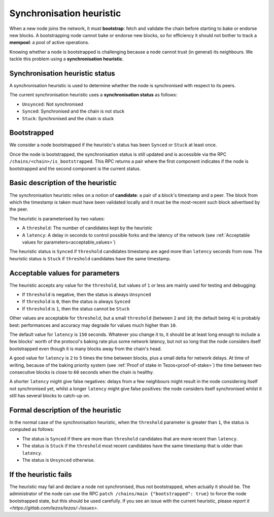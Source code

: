 Synchronisation heuristic
=========================

When a new node joins the network, it must **bootstrap**: fetch and
validate the chain before starting to bake or endorse new blocks. A
bootstrapping node cannot bake or endorse new blocks, so for
efficiency it should not bother to track a **mempool**: a pool of
active operations.

Knowing whether a node is bootstrapped is challenging because a node
cannot trust (in general) its neighbours. We tackle this problem using a
**synchronisation heuristic**.

Synchronisation heuristic status
--------------------------------

A synchronisation heuristic is used to determine whether the node is
synchronised with respect to its peers.

The current synchronisation heuristic uses a **synchronisation
status** as follows:

- ``Unsynced``: Not synchronised

- ``Synced``: Synchronised and the chain is not stuck

- ``Stuck``: Synchronised and the chain is stuck

Bootstrapped
------------

We consider a node bootstrapped if the heuristic's status has been
``Synced`` or ``Stuck`` at least once.

Once the node is bootstrapped, the synchronisation status is still
updated and is accessible via the RPC
``/chains/<chain>/is_bootstrapped``. This RPC returns a pair where the
first component indicates if the node is bootstrapped and the second
component is the current status.


Basic description of the heuristic
----------------------------------

The synchronisation heuristic relies on a notion of **candidate**: a
pair of a block's timestamp and a peer. The block from which the
timestamp is taken must have been validated locally and it must be the
most-recent such block advertised by the peer.

The heuristic is parameterised by two values:

- A ``threshold``: The number of candidates kept by the heuristic

- A ``latency``: A delay in seconds to control possible forks and the
  latency of the network (see :ref:`Acceptable values for
  parameters<acceptable_values>`)

The heuristic status is ``Synced`` if ``threshold`` candidates
timestamp are aged more than ``latency`` seconds from now. The
heuristic status is ``Stuck`` if ``threshold`` candidates have the
same timestamp.

.. _acceptable_values:

Acceptable values for parameters
--------------------------------

The heuristic accepts any value for the ``threshold``, but values
of ``1`` or less are mainly used for testing and debugging:

-  If ``threshold`` is negative, then the status is always ``Unsynced``

-  If ``threshold`` is ``0``, then the status is always ``Synced``

- If ``threshold`` is ``1``, then the status cannot be ``Stuck``

Other values are acceptable for ``threshold``, but a small
``threshold`` (between ``2`` and ``10``; the default being ``4``) is
probably best: performances and accuracy may degrade for values much
higher than ``10``.

The default value for ``latency`` is ``150`` seconds. Whatever you
change it to, it should be at least long enough to include a few
blocks' worth of the protocol's baking rate plus some network latency,
but not so long that the node considers itself bootstrapped even
though it is many blocks away from the chain's head.

A good value for ``latency`` is ``2`` to ``5`` times the time between
blocks, plus a small delta for network delays. At time of writing,
because of the baking priority system (see :ref:`Proof of stake in
Tezos<proof-of-stake>`) the time between two consecutive blocks is
close to ``60`` seconds when the chain is healthy.

A shorter ``latency`` might give false negatives: delays from a few
neighbours might result in the node considering itself not
synchronised yet, whilst a longer ``latency`` might give false
positives: the node considers itself synchronised whilst it still has
several blocks to catch-up on.

Formal description of the heuristic
-----------------------------------

In the normal case of the synchronisation heuristic, when the
``threshold`` parameter is greater than ``1``, the status is computed
as follows:

- The status is ``Synced`` if there are more than ``threshold``
  candidates that are more recent than ``latency``.

- The status is ``Stuck`` if the ``threshold`` most recent candidates
  have the same timestamp that is older than ``latency``.

- The status is ``Unsynced`` otherwise.


If the heuristic fails
----------------------

The heuristic may fail and declare a node not synchronised, thus not
bootstrapped, when actually it should be.  The administrator of the
node can use the RPC ``patch /chains/main {"bootstrapped": true}`` to
force the node bootstrapped state, but this should be used carefully.
If you see an issue with the current heuristic, please `report it
<https://gitlab.com/tezos/tezos/-/issues>`.
